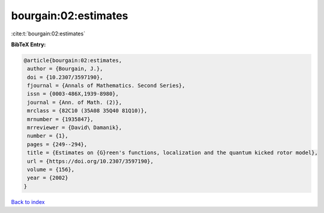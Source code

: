 bourgain:02:estimates
=====================

:cite:t:`bourgain:02:estimates`

**BibTeX Entry:**

.. code-block:: bibtex

   @article{bourgain:02:estimates,
    author = {Bourgain, J.},
    doi = {10.2307/3597190},
    fjournal = {Annals of Mathematics. Second Series},
    issn = {0003-486X,1939-8980},
    journal = {Ann. of Math. (2)},
    mrclass = {82C10 (35A08 35Q40 81Q10)},
    mrnumber = {1935847},
    mrreviewer = {David\ Damanik},
    number = {1},
    pages = {249--294},
    title = {Estimates on {G}reen's functions, localization and the quantum kicked rotor model},
    url = {https://doi.org/10.2307/3597190},
    volume = {156},
    year = {2002}
   }

`Back to index <../By-Cite-Keys.rst>`_

